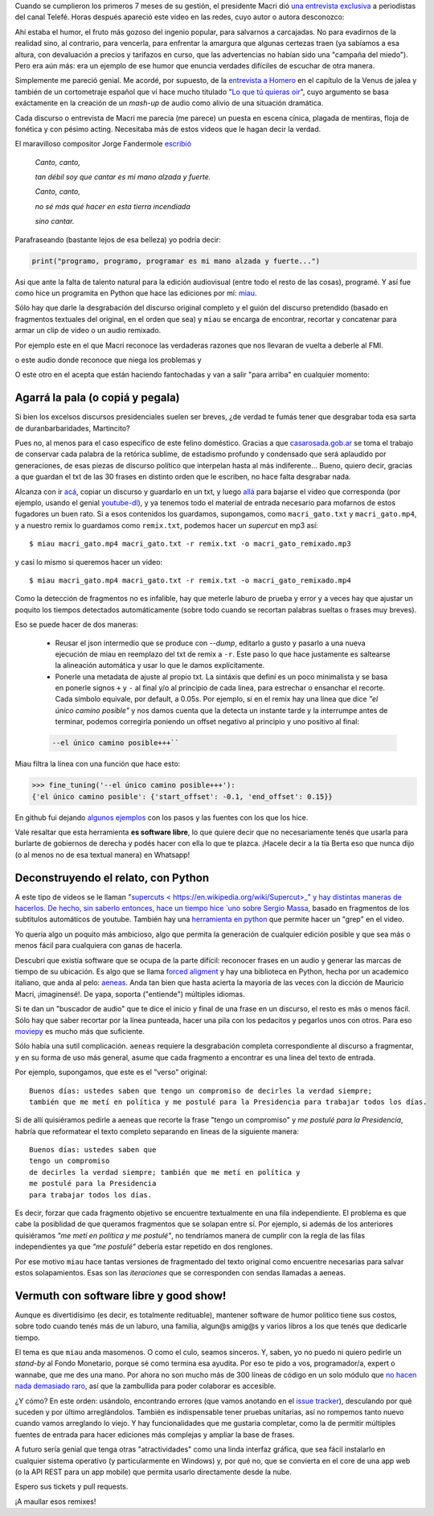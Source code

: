 .. title: Miau: cuando el gato dice la verdad
.. slug: miau-cuando-el-gato-dice-la-verdad
.. date: 2018-05-09 16:36:18 UTC-03:00
.. tags:
.. category:
.. link:
.. description:
.. type: text

Cuando se cumplieron los primeros 7 meses de su gestión, el presidente Macri dió `una entrevista exclusiva <https://www.youtube.com/watch?v=Jp8_BXkTqXk>`_ a periodistas del canal Telefé. Horas después apareció este video en las redes, cuyo autor o autora desconozco:

.. raw:: html

    <iframe width="560" height="315" src="https://www.youtube.com/embed/C8e6Fibx0k0" frameborder="0" allow="autoplay; encrypted-media" allowfullscreen></iframe>

Ahí estaba el humor, el fruto más gozoso del ingenio popular, para salvarnos a carcajadas. No para evadirnos de la realidad sino, al contrario, para vencerla, para enfrentar la amargura que algunas certezas traen (ya sabíamos a esa altura, con devaluación a precios y tarifazos en curso, que las advertencias no habían sido una "campaña del miedo"). Pero era aún más: era un ejemplo de ese humor que enuncia verdades difíciles de escuchar de otra manera.

Simplemente me pareció genial. Me acordé, por supuesto, de la `entrevista a Homero <https://www.youtube.com/watch?v=Lz__bWnUMFQ>`_ en el capítulo de la Venus de jalea y también de un cortometraje español que ví hace mucho titulado "`Lo que tú quieras oir <https://www.youtube.com/watch?v=12Z3J1uzd0Q>`_", cuyo argumento se basa exáctamente en la creación de un *mash-up* de audio como alivio de una situación dramática.

Cada discurso o entrevista de Macri me parecía (me parece) un puesta en escena cínica, plagada de mentiras, floja de fonética y con pésimo acting. Necesitaba más de estos videos que le hagan decir la verdad.

.. TEASER_END

El maravilloso compositor Jorge Fandermole `escribió <https://www.letras.com/jorge-fandermole/946693/>`_


    *Canto, canto,*

    *tan débil soy que cantar es mi mano alzada y fuerte.*

    *Canto, canto,*

    *no sé más qué hacer en esta tierra incendiada*

    *sino cantar.*

Parafraseando (bastante lejos de esa belleza) yo podría decir:

.. code-block::

    print("programo, programo, programar es mi mano alzada y fuerte...")

Asi que ante la falta de talento natural para la edición audiovisual (entre todo el resto de las cosas), programé. Y así fue como hice un programita en Python que hace las ediciones por mí: `miau <http://github.com/mgaitan/miau>`_.

Sólo hay que darle la desgrabación del discurso original completo y el guión del discurso pretendido (basado en fragmentos textuales del original, en el orden que sea) y ``miau`` se encarga de encontrar, recortar y concatenar para armar un clip de video o un audio remixado.

Por ejemplo este en el que Macri reconoce las verdaderas razones que nos llevaran de vuelta a deberle al FMI.

.. raw:: html

    <iframe width="560" height="315" src="https://www.youtube.com/embed/axH1AUDZw_8" frameborder="0" allow="autoplay; encrypted-media" allowfullscreen></iframe>

o este audio donde reconoce que niega los problemas y


.. raw:: html

    <iframe width="560" height="300" scrolling="no" frameborder="no" allow="autoplay" src="https://w.soundcloud.com/player/?url=https%3A//api.soundcloud.com/tracks/442231311&color=%23ff5500&auto_play=false&hide_related=false&show_comments=true&show_user=true&show_reposts=false&show_teaser=true&visual=true"></iframe>


O este otro en el acepta que están haciendo fantochadas y van a salir "para arriba" en cualquier momento:

.. raw:: html

    <iframe width="560" height="315" src="https://www.youtube.com/embed/YtY_CRiFKPY" frameborder="0" allow="autoplay; encrypted-media" allowfullscreen></iframe>



Agarrá la pala (o copiá y pegala)
---------------------------------

Si bien los excelsos discursos presidenciales suelen ser breves, ¿de verdad te fumás tener que desgrabar toda esa sarta de duranbarbaridades, Martincito?

Pues no, al menos para el caso específico de este felino doméstico. Gracias a que `casarosada.gob.ar <http://www.casarosada.gob.ar>`_ se toma el trabajo de conservar cada palabra de la retórica sublime, de estadismo profundo y condensado que será aplaudido por generaciones, de esas piezas de discurso político que interpelan hasta al más indiferente... Bueno, quiero decir, gracias a que guardan el txt de las 30 frases en distinto orden que le escriben, no hace falta desgrabar nada.

Alcanza con ir `acá <https://www.casarosada.gob.ar/informacion/discursos>`_, copiar un discurso y guardarlo en un txt, y luego `allá <https://www.youtube.com/user/casarosada/videos>`_ para bajarse el video que corresponda (por ejemplo, usando el genial `youtube-dl <https://rg3.github.io/youtube-dl/>`_), y ya tenemos todo el material de entrada necesario para mofarnos de estos fugadores un buen rato. Si a esos contenidos los guardamos, supongamos, como ``macri_gato.txt`` y ``macri_gato.mp4``, y a nuestro remix lo guardamos como ``remix.txt``, podemos hacer un *supercut* en mp3 así::

    $ miau macri_gato.mp4 macri_gato.txt -r remix.txt -o macri_gato_remixado.mp3

y casi lo mismo si queremos hacer un video::

    $ miau macri_gato.mp4 macri_gato.txt -r remix.txt -o macri_gato_remixado.mp4

Como la detección de fragmentos no es infalible, hay que meterle laburo de prueba y error y a veces hay que ajustar un poquito los tiempos detectados automáticamente (sobre todo cuando se recortan palabras sueltas o frases muy breves).

Eso se puede hacer de dos maneras:

 - Reusar el json intermedio que se produce con `--dump`, editarlo a gusto y pasarlo a una nueva ejecución de miau en reemplazo del txt de remix a ``-r``. Este paso lo que hace justamente es saltearse la alineación automática y usar lo que le damos explícitamente.

 - Ponerle una metadata de ajuste al propio txt. La sintáxis que definí es un poco minimalista y se basa en ponerle signos ``+`` y ``-`` al final y/o al principio de cada linea, para estrechar o ensanchar el recorte. Cada símbolo equivale, por default, a 0.05s. Por ejemplo, si en el remix hay una línea que dice *"el único camino posible"* y nos damos cuenta que la detecta un instante tarde y la interrumpe antes de terminar, podemos corregirla poniendo un offset negativo al principio y uno positivo al final:

 .. code-block::

     --el único camino posible+++``

Miau filtra la línea con una función que hace esto:

.. code-block:: python

   >>> fine_tuning('--el único camino posible+++'):
   {'el único camino posible': {'start_offset': -0.1, 'end_offset': 0.15}}


En github fui dejando `algunos ejemplos <https://github.com/mgaitan/miau/tree/master/examples>`_ con los pasos y las fuentes con los que los hice.

Vale resaltar que esta herramienta **es software libre**, lo que quiere decir que no necesariamente tenés que usarla
para burlarte de gobiernos de derecha y podés hacer con ella lo que te plazca. ¡Hacele decir a la tía Berta eso que nunca dijo (o al menos no de esa textual manera) en Whatsapp!


Deconstruyendo el relato, con Python
------------------------------------

A este tipo de videos se le llaman "`supercuts <
https://en.wikipedia.org/wiki/Supercut>_" y hay distintas maneras de hacerlos.
De hecho, sin saberlo entonces, hace un tiempo hice `uno sobre Sergio Massa <http://mgaitan.github.io/posts/sergio-massa-y-lagente.html>`_, basado en fragmentos de los subtitulos automáticos de youtube. También hay una `herramienta en python <https://github.com/antiboredom/videogrep>`_ que permite hacer un "grep" en el video.

Yo quería algo un poquito más ambicioso, algo que permita la generación de cualquier edición posible y que sea más o menos fácil para cualquiera con ganas de hacerla.

Descubrí que existía software que se ocupa de la parte difícil: reconocer frases en un audio y generar las marcas de tiempo
de su ubicación. Es algo que se llama `forced aligment <http://linguistics.berkeley.edu/plab/guestwiki/index.php?title=Forced_alignment>`_ y hay una biblioteca en Python, hecha por un academico italiano, que anda al pelo: `aeneas <https://github.com/readbeyond/aeneas>`_. Anda tan bien que hasta acierta la mayoría de las veces con la dicción de Mauricio Macri, ¡imaginensé!. De yapa, soporta ("entiende") múltiples idiomas.

Si te dan un "buscador de audio" que te dice el inicio y final de una frase en un discurso, el resto es más o menos fácil. Sólo hay que saber recortar por la línea punteada, hacer una pila con los pedacitos y pegarlos unos con otros. Para eso `moviepy <https://github.com/Zulko/moviepy>`_ es mucho más que suficiente.

Sólo había una sutil complicación. ``aeneas`` requiere la desgrabación completa correspondiente al discurso a fragmentar, y en su forma de uso más general, asume que cada fragmento a encontrar es una linea del texto de entrada.

Por ejemplo, supongamos, que este es el "verso" original::

    Buenos días: ustedes saben que tengo un compromiso de decirles la verdad siempre;
    también que me metí en política y me postulé para la Presidencia para trabajar todos los días.

Si de allí quisiéramos pedirle a aeneas que recorte la frase "tengo un compromiso"  y *me postulé para la Presidencia*, habría que reformatear el texto completo separando en lineas de la siguiente manera::

    Buenos días: ustedes saben que
    tengo un compromiso
    de decirles la verdad siempre; también que me metí en política y
    me postulé para la Presidencia
    para trabajar todos los días.

Es decir, forzar que cada fragmento objetivo se encuentre textualmente en una fila independiente. El problema es que cabe la posiblidad de que queramos fragmentos que se solapan entre sí. Por ejemplo, si además de los anteriores quisiéramos *"me metí en política y me postulé"*, no tendríamos manera de cumplir con la regla de las filas independientes ya que *"me postulé"* debería estar repetido en dos renglones.

Por ese motivo ``miau`` hace tantas versiones de fragmentado del texto original como encuentre necesarias para salvar estos solapamientos. Esas son las *iteraciones* que se corresponden con sendas llamadas a aeneas.


Vermuth con software libre y good show!
---------------------------------------

Aunque es divertidísimo (es decir, es totalmente redituable), mantener software de humor político tiene sus costos, sobre todo cuando tenés más de un laburo, una familia, algun@s amig@s y varios libros a los que tenés que dedicarle tiempo.

El tema es que ``miau`` anda masomenos. O como el culo, seamos sinceros. Y, saben, yo no puedo ni quiero pedirle un *stand-by* al Fondo Monetario, porque sé como termina esa ayudita. Por eso te pido a vos, programador/a, expert o wannabe, que me des una mano. Por ahora no son mucho más de 300 líneas de código en un solo módulo que `no hacen nada demasiado raro <import antigravity>`_, así que la zambullida para poder colaborar es accesible.

¿Y cómo? En este orden: usándolo, encontrando errores (que vamos anotando en el `issue tracker <https://github.com/mgaitan/miau/issues>`_), desculando por qué suceden y por último arreglándolos. También es indispensable tener pruebas unitarias, así no rompemos tanto nuevo cuando vamos arreglando lo viejo. Y hay funcionalidades que me gustaria completar, como la de permitir múltiples fuentes de entrada para hacer ediciones más complejas y ampliar la base de frases.

A futuro sería genial que tenga otras "atractividades" como una linda interfaz gráfica, que sea fácil instalarlo en cualquier sistema operativo (y particularmente en Windows) y, por qué no, que se convierta en el core de una app web (o la API REST para un app mobile) que permita usarlo directamente desde la nube.

Espero sus tickets y pull requests.

¡A maullar esos remixes!